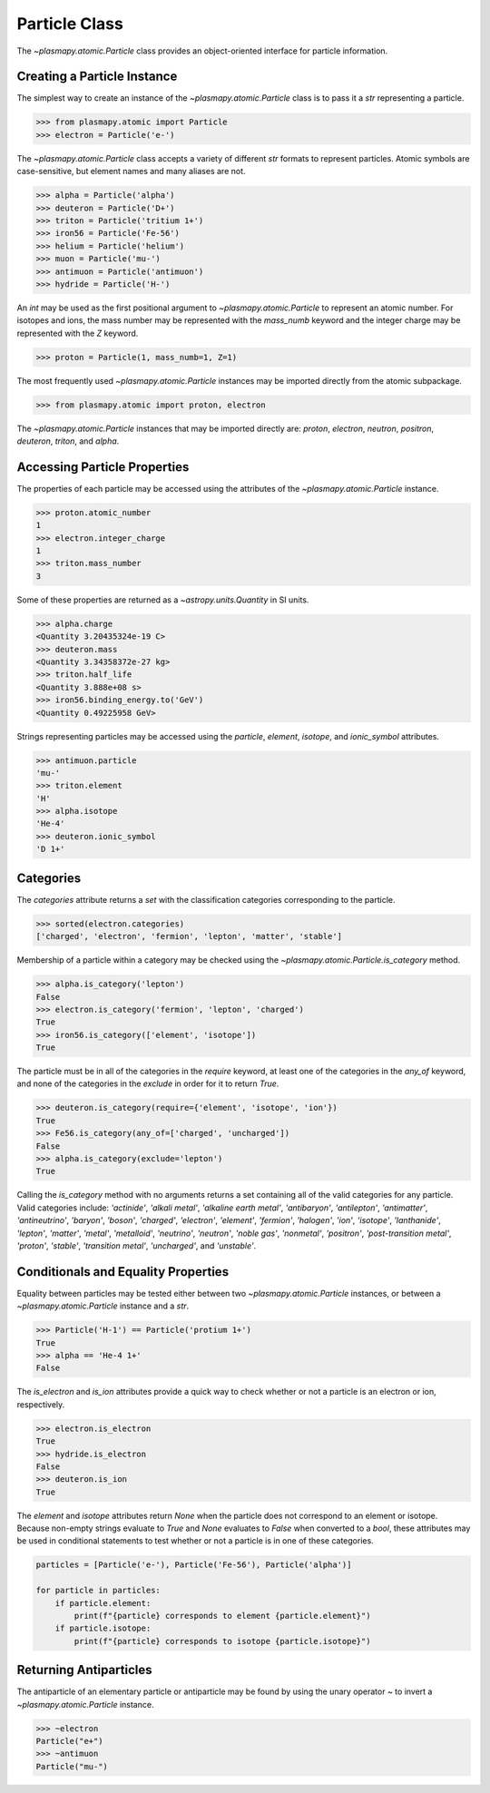 .. _particle-class

Particle Class
**************

The `~plasmapy.atomic.Particle` class provides an object-oriented
interface for particle information.

Creating a Particle Instance
============================

The simplest way to create an instance of the
`~plasmapy.atomic.Particle` class is to pass it a `str` representing a
particle.

>>> from plasmapy.atomic import Particle
>>> electron = Particle('e-')

The `~plasmapy.atomic.Particle` class accepts a variety of different
`str` formats to represent particles. Atomic symbols are case-sensitive,
but element names and many aliases are not.

>>> alpha = Particle('alpha')
>>> deuteron = Particle('D+')
>>> triton = Particle('tritium 1+')
>>> iron56 = Particle('Fe-56')
>>> helium = Particle('helium')
>>> muon = Particle('mu-')
>>> antimuon = Particle('antimuon')
>>> hydride = Particle('H-')

An `int` may be used as the first positional argument to
`~plasmapy.atomic.Particle` to represent an atomic number.  For isotopes
and ions, the mass number may be represented with the `mass_numb`
keyword and the integer charge may be represented with the `Z` keyword.

>>> proton = Particle(1, mass_numb=1, Z=1)

The most frequently used `~plasmapy.atomic.Particle` instances may be
imported directly from the atomic subpackage.  

>>> from plasmapy.atomic import proton, electron

The `~plasmapy.atomic.Particle` instances that may be imported
directly are: `proton`, `electron`, `neutron`, `positron`, `deuteron`,
`triton`, and `alpha`.

Accessing Particle Properties
=============================

The properties of each particle may be accessed using the attributes of
the `~plasmapy.atomic.Particle` instance.

>>> proton.atomic_number
1
>>> electron.integer_charge
1
>>> triton.mass_number
3

Some of these properties are returned as a `~astropy.units.Quantity` in
SI units.

>>> alpha.charge
<Quantity 3.20435324e-19 C>
>>> deuteron.mass
<Quantity 3.34358372e-27 kg>
>>> triton.half_life
<Quantity 3.888e+08 s>
>>> iron56.binding_energy.to('GeV')
<Quantity 0.49225958 GeV>

Strings representing particles may be accessed using the `particle`,
`element`, `isotope`, and `ionic_symbol` attributes.

>>> antimuon.particle
'mu-'
>>> triton.element
'H'
>>> alpha.isotope
'He-4'
>>> deuteron.ionic_symbol
'D 1+'

.. _particle-class-categories

Categories
==========

The `categories` attribute returns a `set` with the classification
categories corresponding to the particle.

>>> sorted(electron.categories)
['charged', 'electron', 'fermion', 'lepton', 'matter', 'stable']

Membership of a particle within a category may be checked using the
`~plasmapy.atomic.Particle.is_category` method.

>>> alpha.is_category('lepton')
False
>>> electron.is_category('fermion', 'lepton', 'charged')
True
>>> iron56.is_category(['element', 'isotope'])
True

The particle must be in all of the categories in the `require` keyword,
at least one of the categories in the `any_of` keyword, and none of the
categories in the `exclude` in order for it to return `True`.

>>> deuteron.is_category(require={'element', 'isotope', 'ion'})
True
>>> Fe56.is_category(any_of=['charged', 'uncharged'])
False
>>> alpha.is_category(exclude='lepton')
True

Calling the `is_category` method with no arguments returns a set
containing all of the valid categories for any particle.  Valid
categories include: `'actinide'`, `'alkali metal'`,
`'alkaline earth metal'`, `'antibaryon'`, `'antilepton'`,
`'antimatter'`, `'antineutrino'`, `'baryon'`, `'boson'`, `'charged'`,
`'electron'`, `'element'`, `'fermion'`, `'halogen'`, `'ion'`,
`'isotope'`, `'lanthanide'`, `'lepton'`, `'matter'`, `'metal'`,
`'metalloid'`, `'neutrino'`, `'neutron'`, `'noble gas'`, `'nonmetal'`,
`'positron'`, `'post-transition metal'`, `'proton'`, `'stable'`,
`'transition metal'`, `'uncharged'`, and `'unstable'`.

.. _particle-class-conditionals

Conditionals and Equality Properties
====================================

Equality between particles may be tested either between two
`~plasmapy.atomic.Particle` instances, or between a
`~plasmapy.atomic.Particle` instance and a `str`.

>>> Particle('H-1') == Particle('protium 1+')
True
>>> alpha == 'He-4 1+'
False

The `is_electron` and `is_ion` attributes provide a quick way to check
whether or not a particle is an electron or ion, respectively.

>>> electron.is_electron
True
>>> hydride.is_electron
False
>>> deuteron.is_ion
True

The `element` and `isotope` attributes return `None` when the particle
does not correspond to an element or isotope.  Because non-empty
strings evaluate to `True` and `None` evaluates to `False` when
converted to a `bool`, these attributes may be used in conditional
statements to test whether or not a particle is in one of these
categories.

.. code-block:: python

    particles = [Particle('e-'), Particle('Fe-56'), Particle('alpha')]

    for particle in particles:
        if particle.element:
            print(f"{particle} corresponds to element {particle.element}")
        if particle.isotope:
            print(f"{particle} corresponds to isotope {particle.isotope}")

.. _particle-class-antiparticles

Returning Antiparticles
=======================

The antiparticle of an elementary particle or antiparticle may be found
by using the unary operator `~` to invert a `~plasmapy.atomic.Particle`
instance.

>>> ~electron
Particle("e+")
>>> ~antimuon
Particle("mu-")
